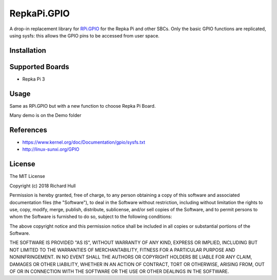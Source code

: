RepkaPi.GPIO
========


A drop-in replacement library for `RPi.GPIO <https://sourceforge.net/projects/raspberry-gpio-python/>`_
for the Repka Pi and other SBCs. Only the basic GPIO functions are replicated,
using sysfs: this allows the GPIO pins to be accessed from user space.


Installation
----------
.. code-block:: text
    sudo apt-get update
    sudo apt-get install python-dev git
    git clone https://github.com/DikShv/RepkaPi3.GPIO.git
    cd RepkaPi3.GPIO
    sudo python setup.py install

Supported Boards
----------

* Repka Pi 3

Usage
----------

Same as RPi.GPIO but with a new function to choose Repka Pi Board.

.. code-block:: text
    import RepkaPi.GPIO as GPIO
    GPIO.setboard(GPIO.REPKAPI3)
    GPIO.setmode(GPIO.BOARD)
    GPIO.output(5, 1)


Many demo is on the Demo folder


References
----------
* https://www.kernel.org/doc/Documentation/gpio/sysfs.txt
* http://linux-sunxi.org/GPIO

License
-------
The MIT License

Copyright (c) 2018 Richard Hull

Permission is hereby granted, free of charge, to any person obtaining a copy
of this software and associated documentation files (the "Software"), to deal
in the Software without restriction, including without limitation the rights
to use, copy, modify, merge, publish, distribute, sublicense, and/or sell
copies of the Software, and to permit persons to whom the Software is
furnished to do so, subject to the following conditions:

The above copyright notice and this permission notice shall be included in all
copies or substantial portions of the Software.

THE SOFTWARE IS PROVIDED "AS IS", WITHOUT WARRANTY OF ANY KIND, EXPRESS OR
IMPLIED, INCLUDING BUT NOT LIMITED TO THE WARRANTIES OF MERCHANTABILITY,
FITNESS FOR A PARTICULAR PURPOSE AND NONINFRINGEMENT. IN NO EVENT SHALL THE
AUTHORS OR COPYRIGHT HOLDERS BE LIABLE FOR ANY CLAIM, DAMAGES OR OTHER
LIABILITY, WHETHER IN AN ACTION OF CONTRACT, TORT OR OTHERWISE, ARISING FROM,
OUT OF OR IN CONNECTION WITH THE SOFTWARE OR THE USE OR OTHER DEALINGS IN THE
SOFTWARE.
